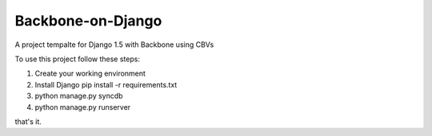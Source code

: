 ========================
Backbone-on-Django
========================

A project tempalte for Django 1.5 with Backbone using CBVs 

To use this project follow these steps:

#. Create your working environment
#. Install Django pip install -r requirements.txt
#. python manage.py syncdb
#. python manage.py runserver

that's it.



